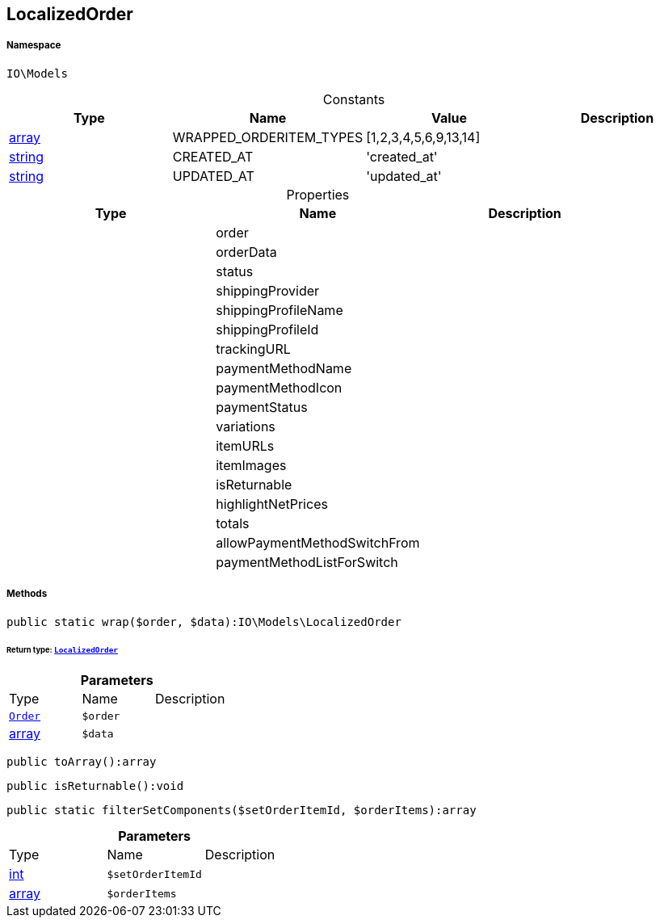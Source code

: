 :table-caption!:
:example-caption!:
:source-highlighter: prettify
:sectids!:
[[io__localizedorder]]
== LocalizedOrder





===== Namespace

`IO\Models`




.Constants
|===
|Type |Name |Value |Description

|link:http://php.net/array[array^]
    |WRAPPED_ORDERITEM_TYPES
    |[1,2,3,4,5,6,9,13,14]
    |
|link:http://php.net/string[string^]
    |CREATED_AT
    |'created_at'
    |
|link:http://php.net/string[string^]
    |UPDATED_AT
    |'updated_at'
    |
|===


.Properties
|===
|Type |Name |Description

|
    |order
    |
|
    |orderData
    |
|
    |status
    |
|
    |shippingProvider
    |
|
    |shippingProfileName
    |
|
    |shippingProfileId
    |
|
    |trackingURL
    |
|
    |paymentMethodName
    |
|
    |paymentMethodIcon
    |
|
    |paymentStatus
    |
|
    |variations
    |
|
    |itemURLs
    |
|
    |itemImages
    |
|
    |isReturnable
    |
|
    |highlightNetPrices
    |
|
    |totals
    |
|
    |allowPaymentMethodSwitchFrom
    |
|
    |paymentMethodListForSwitch
    |
|===


===== Methods

[source%nowrap, php]
----

public static wrap($order, $data):IO\Models\LocalizedOrder

----

    


====== *Return type:*        xref:Miscellaneous.adoc#miscellaneous_models_localizedorder[`LocalizedOrder`]




.*Parameters*
|===
|Type |Name |Description
|        xref:Miscellaneous.adoc#miscellaneous_models_order[`Order`]
a|`$order`
|

|link:http://php.net/array[array^]
a|`$data`
|
|===


[source%nowrap, php]
----

public toArray():array

----

    







[source%nowrap, php]
----

public isReturnable():void

----

    







[source%nowrap, php]
----

public static filterSetComponents($setOrderItemId, $orderItems):array

----

    







.*Parameters*
|===
|Type |Name |Description
|link:http://php.net/int[int^]
a|`$setOrderItemId`
|

|link:http://php.net/array[array^]
a|`$orderItems`
|
|===


